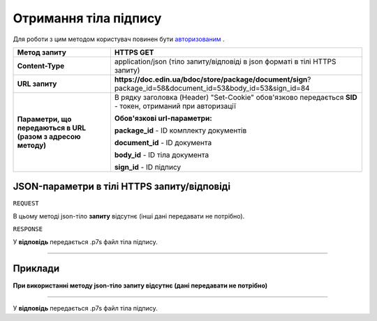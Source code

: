 #############################################################
**Отримання тіла підпису**
#############################################################

Для роботи з цим методом користувач повинен бути `авторизованим <https://wiki-df.edin.ua/uk/latest/API_DOCflow/Methods/Authorization.html>`__ .

+--------------------------------------------------------------+---------------------------------------------------------------------------------------------------------------+
|                       **Метод запиту**                       |                                                **HTTPS GET**                                                  |
+==============================================================+===============================================================================================================+
| **Content-Type**                                             | application/json (тіло запиту/відповіді в json форматі в тілі HTTPS запиту)                                   |
+--------------------------------------------------------------+---------------------------------------------------------------------------------------------------------------+
| **URL запиту**                                               |   **https://doc.edin.ua/bdoc/store/package/document/sign**?package_id=58&document_id=53&body_id=53&sign_id=84 |
+--------------------------------------------------------------+---------------------------------------------------------------------------------------------------------------+
| **Параметри, що передаються в URL (разом з адресою методу)** | В рядку заголовка (Header) "Set-Cookie" обов'язково передається **SID** - токен, отриманий при авторизації    |
|                                                              |                                                                                                               |
|                                                              | **Обов'язкові url-параметри:**                                                                                |
|                                                              |                                                                                                               |
|                                                              | **package_id** - ID комплекту документів                                                                      |
|                                                              |                                                                                                               |
|                                                              | **document_id** - ID документа                                                                                |
|                                                              |                                                                                                               |
|                                                              | **body_id** - ID тіла документа                                                                               |
|                                                              |                                                                                                               |
|                                                              | **sign_id** - ID підпису                                                                                      |
+--------------------------------------------------------------+---------------------------------------------------------------------------------------------------------------+

**JSON-параметри в тілі HTTPS запиту/відповіді**
*******************************************************************

``REQUEST``

В цьому методі json-тіло **запиту** відсутнє (інші дані передавати не потрібно).

``RESPONSE``

У **відповідь** передається .p7s файл тіла підпису.

--------------

**Приклади**
*****************

**При використанні методу json-тіло запиту відсутнє (дані передавати не потрібно)**

--------------

У **відповідь** передається .p7s файл тіла підпису.


